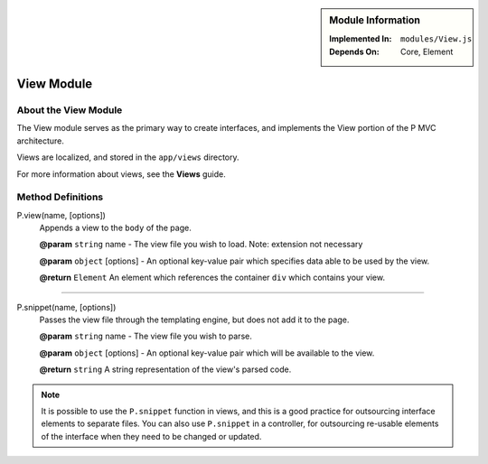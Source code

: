 .. sidebar:: Module Information

   :Implemented In:
      ``modules/View.js``
      
   :Depends On:
      Core, Element

View Module
***********

About the View Module
=====================

The View module serves as the primary way to create interfaces, and
implements the View portion of the P MVC architecture.

Views are localized, and stored in the ``app/views`` directory.

For more information about views, see the **Views** guide.


Method Definitions
==================

P.view(name, [options])
   Appends a view to the ``body`` of the page.
   
   **@param**				``string`` name - The view file you wish to load. Note: extension not necessary
   
   **@param**				``object`` [options] - An optional key-value pair which specifies data able to be used by the view.
   
   **@return**				``Element`` An element which references the container ``div`` which contains your view.
   
   
---------------------------------

P.snippet(name, [options])
   Passes the view file through the templating engine, but does not add it to the page.
   
   **@param**				``string`` name - The view file you wish to parse.
   
   **@param**				``object`` [options] - An optional key-value pair which will be available to the view.
   
   **@return**				``string`` A string representation of the view's parsed code.
   
.. note:: It is possible to use the ``P.snippet`` function in views, and this is a good practice for outsourcing interface elements to separate files. You can also use ``P.snippet`` in a controller, for outsourcing re-usable elements of the interface when they need to be changed or updated.
